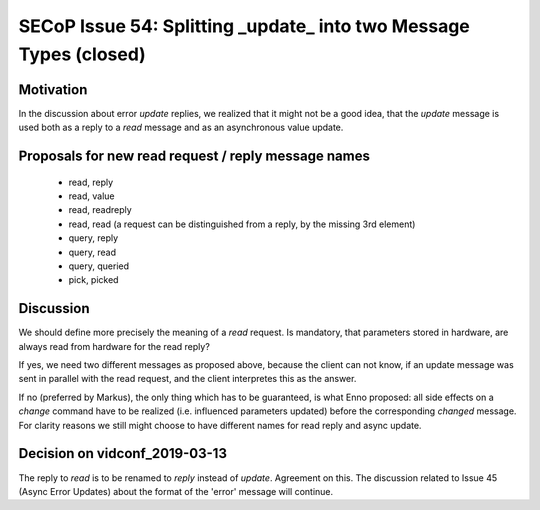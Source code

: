 SECoP Issue 54: Splitting _update_ into two Message Types (closed)
==================================================================

Motivation
----------

In the discussion about error *update* replies, we realized that it might not
be a good idea, that the *update* message is used both as a reply to a *read*
message and as an asynchronous value update.

Proposals for new read request / reply message names
----------------------------------------------------

    * read, reply
    * read, value
    * read, readreply
    * read, read (a request can be distinguished from a reply, by the missing 3rd element)
    * query, reply
    * query, read
    * query, queried
    * pick, picked

Discussion
----------

We should define more precisely the meaning of a *read* request. Is mandatory, that
parameters stored in hardware, are always read from hardware for the read reply?

If yes, we need two different messages as proposed above, because the client can not know,
if an update message was sent in parallel with the read request, and the client interpretes
this as the answer.

If no (preferred by Markus), the only thing which has to be guaranteed, is what Enno
proposed: all side effects on a *change* command have to be realized (i.e. influenced
parameters updated) before the corresponding *changed* message. For clarity reasons
we still might choose to have different names for read reply and async update.

Decision on vidconf_2019-03-13
------------------------------
   
The reply to `read` is to be renamed to `reply` instead of `update`.
Agreement on this.
The discussion related to Issue 45 (Async Error Updates) about the format
of the 'error' message will continue.

